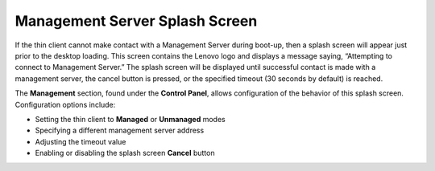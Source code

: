 Management Server Splash Screen
-------------------------------

If the thin client cannot make contact with a Management Server during
boot-up, then a splash screen will appear just prior to the desktop
loading. This screen contains the Lenovo logo and displays a message
saying, “Attempting to connect to Management Server.” The splash screen
will be displayed until successful contact is made with a management
server, the cancel button is pressed, or the specified timeout (30
seconds by default) is reached.

The **Management** section, found under the **Control Panel**, allows
configuration of the behavior of this splash screen. Configuration
options include:

+  Setting the thin client to **Managed** or **Unmanaged** modes

+  Specifying a different management server address

+  Adjusting the timeout value

+  Enabling or disabling the splash screen **Cancel** button

